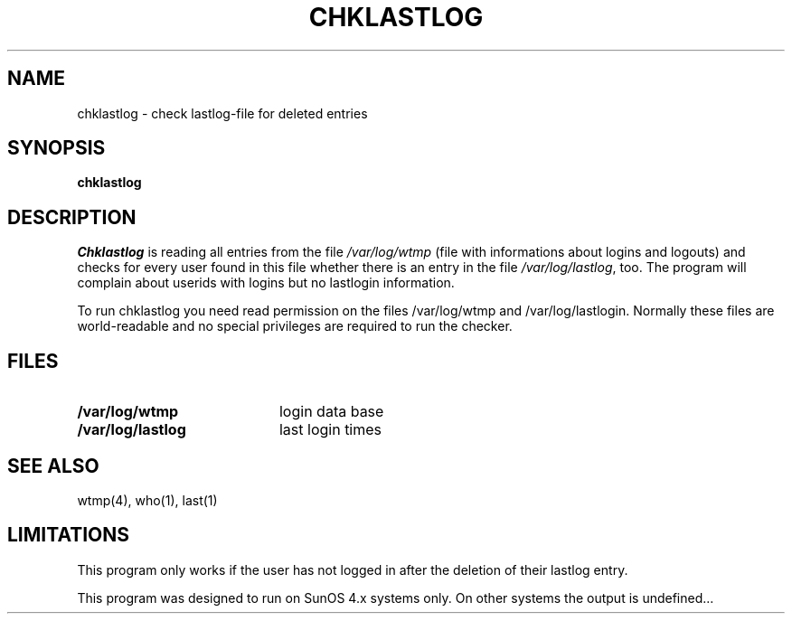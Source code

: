 .\"
.\" Copyright (c) DFN-CERT, Univ. of Hamburg 1994
.\"
.\" Univ. Hamburg, Dept. of Computer Science
.\" DFN-CERT
.\" Vogt-Koelln-Strasse 30
.\" 22527 Hamburg
.\" Germany
.\"
.\" @(#) $Header: chklastlog.1,v 
.TH CHKLASTLOG 1  "Thu Oct 12 1994"
.AT 3
.SH NAME
chklastlog \- check lastlog-file for deleted entries
.SH SYNOPSIS
.na
.B chklastlog
.ad
.SH DESCRIPTION
.LP
\fIChklastlog\fP is reading all entries from the file \fI/var/log/wtmp\fP 
(file with informations about logins and logouts) and checks for every user
found in this file whether there is an entry in the file 
\fI/var/log/lastlog\fP, too. The program will complain about userids with
logins but no lastlogin information.

To run chklastlog you need read permission on the files /var/log/wtmp
and /var/log/lastlogin. Normally these files are world-readable and
no special privileges are required to run the checker.
.SH "FILES"
.PD 0
.TP 20
.B /var/log/wtmp         
login data base
.TP
.B /var/log/lastlog
last login times
.PD
.SH "SEE ALSO"
wtmp(4), who(1), last(1)
.SH "LIMITATIONS"
This program only works if the user has not logged in after the deletion
of their lastlog entry.

This program was designed to run on SunOS 4.x systems only. On other
systems the output is undefined...
